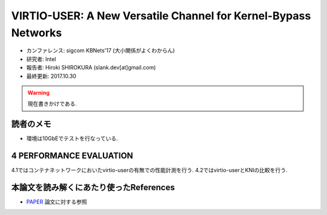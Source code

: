 
VIRTIO-USER: A New Versatile Channel for Kernel-Bypass Networks
===============================================================

- カンファレンス: sigcom KBNets'17 (大小関係がよくわからん)
- 研究者: Intel
- 報告者: Hiroki SHIROKURA (slank.dev[at]gmail.com)
- 最終更新: 2017.10.30

.. warning::
  現在書きかけである.

読者のメモ
----------

- 環境は10GbEでテストを行なっている.


4 PERFORMANCE EVALUATION
------------------------

4.1ではコンテナネットワークにおいたvirtio-userの有無での性能計測を行う.
4.2ではvirtio-userとKNIの比較を行う.

本論文を読み解くにあたり使ったReferences
----------------------------------------

- PAPER_ 論文に対する参照

.. Reference
.. _PAPER: https://dl.acm.org/citation.cfm?id=3098583.3098586


